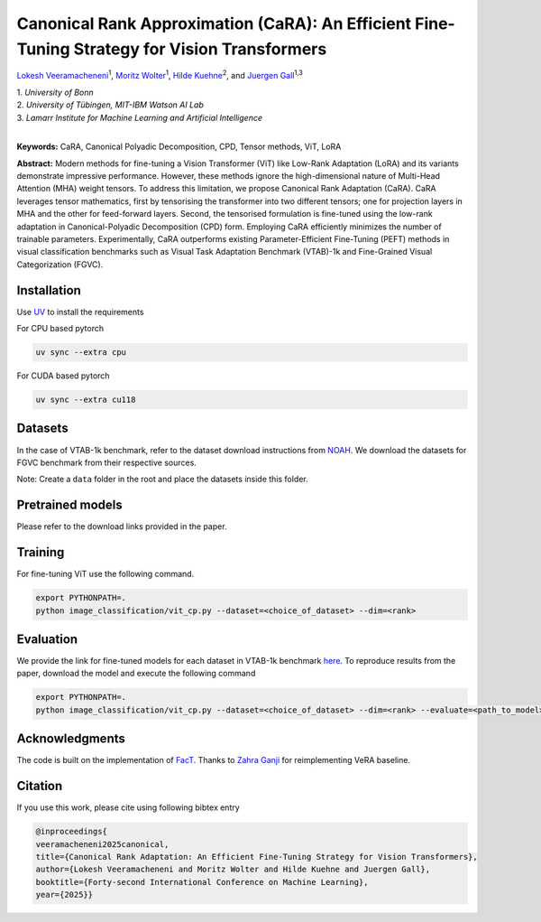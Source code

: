 Canonical Rank Approximation (CaRA): An Efficient Fine-Tuning Strategy for Vision Transformers
**********************************************************************************************

`Lokesh Veeramacheneni <https://lokiv.dev>`__\ :sup:`1`, `Moritz
Wolter <https://www.wolter.tech/>`__\ :sup:`1`, `Hilde
Kuehne <https://hildekuehne.github.io/>`__\ :sup:`2`, and `Juergen
Gall <https://pages.iai.uni-bonn.de/gall_juergen/>`__\ :sup:`1,3`

| 1. *University of Bonn* 
| 2. *University of Tübingen, MIT-IBM Watson AI Lab*
| 3. *Lamarr Institute for Machine Learning and Artificial Intelligence*
|


|License| |CodeStyle| |Workflow| |Arxiv|  |Project|

**Keywords:** CaRA, Canonical Polyadic Decomposition, CPD, Tensor methods, ViT, LoRA 

**Abstract:** Modern methods for fine-tuning a Vision Transformer (ViT) like Low-Rank Adaptation (LoRA) and its variants demonstrate impressive performance. However, these methods ignore the high-dimensional nature of Multi-Head Attention (MHA) weight tensors. To address this limitation, we propose Canonical Rank Adaptation (CaRA). CaRA leverages tensor mathematics, first by tensorising the transformer into two different tensors; one for projection layers in MHA and the other for feed-forward layers. Second, the tensorised formulation is fine-tuned using the low-rank adaptation in Canonical-Polyadic Decomposition (CPD) form. Employing CaRA efficiently minimizes the number of trainable parameters. Experimentally, CaRA outperforms existing Parameter-Efficient Fine-Tuning (PEFT) methods in visual classification benchmarks such as Visual Task Adaptation Benchmark (VTAB)-1k and Fine-Grained Visual Categorization (FGVC).


.. image:: https://raw.githubusercontent.com/BonnBytes/CaRA/refs/heads/main/images/tensorisation.jpg
   :width: 100%
   :alt: Alternative text


Installation
============

Use `UV <https://docs.astral.sh/uv/>`_ to install the requirements

For CPU based pytorch

.. code:: bash

   uv sync --extra cpu 

For CUDA based pytorch

.. code:: bash

   uv sync --extra cu118


Datasets
=======

In the case of VTAB-1k benchmark, refer to the dataset download instructions from `NOAH <https://github.com/ZhangYuanhan-AI/NOAH>`_. We download the datasets for FGVC benchmark from their respective sources.

Note: Create a ``data`` folder in the root and place the datasets inside this folder.


Pretrained models
=================
Please refer to the download links provided in the paper.


Training
========
For fine-tuning ViT use the following command.

.. code:: bash
   
   export PYTHONPATH=.
   python image_classification/vit_cp.py --dataset=<choice_of_dataset> --dim=<rank>


Evaluation
==========
We provide the link for fine-tuned models for each dataset in VTAB-1k benchmark `here <https://uni-bonn.sciebo.de/s/YAtcRDHxdwnBGq7>`_. To reproduce results from the paper, download the model and execute the following command

.. code:: bash

   export PYTHONPATH=.
   python image_classification/vit_cp.py --dataset=<choice_of_dataset> --dim=<rank> --evaluate=<path_to_model>


Acknowledgments
===============
The code is built on the implementation of `FacT <https://github.com/JieShibo/PETL-ViT/tree/main/FacT>`__. Thanks to `Zahra Ganji <https://github.com/ZahraGanji>`__ for reimplementing VeRA baseline.


Citation
========
If you use this work, please cite using following bibtex entry

.. code-block::

   @inproceedings{
   veeramacheneni2025canonical,
   title={Canonical Rank Adaptation: An Efficient Fine-Tuning Strategy for Vision Transformers},
   author={Lokesh Veeramacheneni and Moritz Wolter and Hilde Kuehne and Juergen Gall},
   booktitle={Forty-second International Conference on Machine Learning},
   year={2025}}


.. |License| image:: https://img.shields.io/badge/License-Apache_2.0-blue.svg
   :target: https://opensource.org/licenses/Apache-2.0
.. |Project| image:: https://img.shields.io/badge/Project-Website-blue
   :target: https://lokiv.dev/cara/
   :alt: Project Page
.. |Arxiv| image:: https://img.shields.io/badge/OpenReview-Paper-blue
   :target: https://openreview.net/pdf?id=vexHifrbJg
   :alt: Paper
.. |CodeStyle| image:: https://img.shields.io/badge/code%20style-black-000000.svg
   :target: https://github.com/psf/black
.. |Workflow| image:: https://github.com/BonnBytes/CaRA/actions/workflows/tests.yml/badge.svg
   :target: https://github.com/BonnBytes/CaRA/actions/workflows/tests.yml
